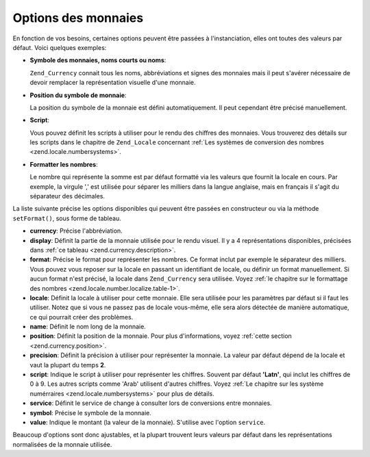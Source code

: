 .. _zend.currency.options:

Options des monnaies
====================

En fonction de vos besoins, certaines options peuvent être passées à l'instanciation, elles ont toutes des
valeurs par défaut. Voici quelques exemples:

- **Symbole des monnaies, noms courts ou noms**:

  ``Zend_Currency`` connait tous les noms, abbréviations et signes des monnaies mais il peut s'avérer nécessaire
  de devoir remplacer la représentation visuelle d'une monnaie.

- **Position du symbole de monnaie**:

  La position du symbole de la monnaie est défini automatiquement. Il peut cependant être précisé manuellement.

- **Script**:

  Vous pouvez définit les scripts à utiliser pour le rendu des chiffres des monnaies. Vous trouverez des détails
  sur les scripts dans le chapitre de ``Zend_Locale`` concernant :ref:`Les systèmes de conversion des nombres
  <zend.locale.numbersystems>`.

- **Formatter les nombres**:

  Le nombre qui représente la somme est par défaut formatté via les valeurs que fournit la locale en cours. Par
  exemple, la virgule ',' est utilisée pour séparer les milliers dans la langue anglaise, mais en français il
  s'agit du séparateur des décimales.

La liste suivante précise les options disponibles qui peuvent être passées en constructeur ou via la méthode
``setFormat()``, sous forme de tableau.

- **currency**: Précise l'abbréviation.

- **display**: Définit la partie de la monnaie utilisée pour le rendu visuel. Il y a 4 représentations
  disponibles, précisées dans :ref:`ce tableau <zend.currency.description>`.

- **format**: Précise le format pour représenter les nombres. Ce format inclut par exemple le séparateur des
  milliers. Vous pouvez vous reposer sur la locale en passant un identifiant de locale, ou définir un format
  manuellement. Si aucun format n'est précisé, la locale dans ``Zend_Currency`` sera utilisée. Voyez :ref:`le
  chapitre sur le formattage des nombres <zend.locale.number.localize.table-1>`.

- **locale**: Définit la locale à utiliser pour cette monnaie. Elle sera utilisée pour les paramètres par
  défaut si il faut les utiliser. Notez que si vous ne passez pas de locale vous-même, elle sera alors détectée
  de manière automatique, ce qui pourrait créer des problèmes.

- **name**: Définit le nom long de la monnaie.

- **position**: Définit la position de la monnaie. Pour plus d'informations, voyez :ref:`cette section
  <zend.currency.position>`.

- **precision**: Définit la précision à utiliser pour représenter la monnaie. La valeur par défaut dépend de
  la locale et vaut la plupart du temps **2**.

- **script**: Indique le script à utiliser pour représenter les chiffres. Souvent par défaut **'Latn'**, qui
  inclut les chiffres de 0 à 9. Les autres scripts comme 'Arab' utilisent d'autres chiffres. Voyez :ref:`Le
  chapitre sur les système numérraires <zend.locale.numbersystems>` pour plus de détails.

- **service**: Définit le service de change à consulter lors de conversions entre monnaies.

- **symbol**: Précise le symbole de la monnaie.

- **value**: Indique le montant (la valeur de la monnaie). S'utilise avec l'option ``service``.

Beaucoup d'options sont donc ajustables, et la plupart trouvent leurs valeurs par défaut dans les représentations
normalisées de la monnaie utilisée.


